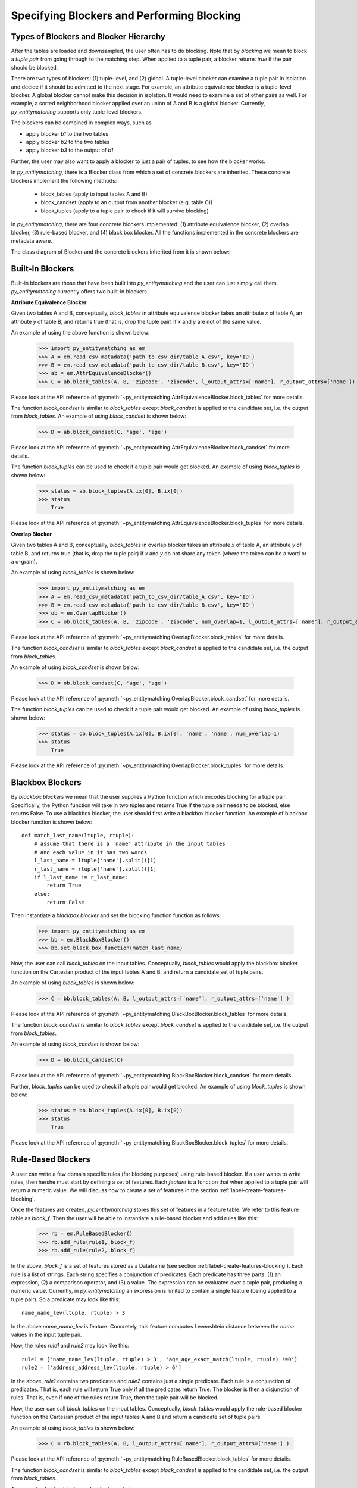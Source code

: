 ===========================================
Specifying Blockers and Performing Blocking
===========================================

Types of Blockers and Blocker Hierarchy
---------------------------------------
After the tables are loaded and downsampled, the user often has to do blocking.
Note that by *blocking* we mean to block a *tuple pair* from going through to the
matching step. When applied to a tuple pair, a blocker returns *true* if the pair
should be blocked.

There are two types of blockers: (1) tuple-level, and (2) global. A tuple-level blocker
can examine a tuple pair in isolation and decide if it should be admitted to the next
stage. For example, an attribute equivalence blocker is a tuple-level blocker. A global
blocker cannot make this decision in isolation. It would need to examine a set of other
pairs as well. For example, a sorted neighborhood blocker applied over an union of A and B
is a global blocker. Currently, *py_entitymatching* supports only tuple-level blockers.

The blockers can be combined in complex ways, such as

* apply blocker *b1* to the two tables
* apply blocker *b2* to the two tables
* apply blocker *b3* to the output of *b1*

Further, the user may also want to apply a blocker to just a pair of tuples, to see how
the blocker works.

In *py_entitymatching*, there is a Blocker class from which a set of concrete blockers
are inherited. These concrete blockers implement the following methods:

  + block_tables (apply to input tables A and B)
  + block_candset (apply to an output from another blocker (e.g. table C))
  + block_tuples (apply to a tuple pair to check if it will survive blocking)

In *py_entitymatching*, there are four concrete blockers implemented: (1) attribute
equivalence blocker, (2) overlap blocker, (3) rule-based blocker, and (4) black box
blocker. All the functions implemented in the concrete blockers are metadata aware.

The class diagram of Blocker and the concrete blockers inherited from it is shown below:

.. image:: blocker_hierarchy.png
    :scale: 130
    :alt: 'Blocker Hierarchy'

Built-In Blockers
-----------------
Built-in blockers are those that have been built into *py_entitymatching* and the user
can just simply call them. *py_entitymatching* currently offers two built-in blockers.

**Attribute Equivalence Blocker**

Given two tables A and B, conceptually, `block_tables` in attribute equivalence blocker
takes an attribute `x` of table A, an attribute `y` of table B, and returns true (that
is, drop the tuple pair) if `x` and `y` are not of the same value.

An example of using the above function is shown below:

    >>> import py_entitymatching as em
    >>> A = em.read_csv_metadata('path_to_csv_dir/table_A.csv', key='ID')
    >>> B = em.read_csv_metadata('path_to_csv_dir/table_B.csv', key='ID')
    >>> ab = em.AttrEquivalenceBlocker()
    >>> C = ab.block_tables(A, B, 'zipcode', 'zipcode', l_output_attrs=['name'], r_output_attrs=['name'])

Please look at the API reference of :py:meth:`~py_entitymatching.AttrEquivalenceBlocker.block_tables`
for more details.

The function `block_candset` is similar to `block_tables` except `block_candset` is
applied to the candidate set, i.e. the output from `block_tables`. An example of using
`block_candset` is shown below:

    >>> D = ab.block_candset(C, 'age', 'age')

Please look at the API reference of :py:meth:`~py_entitymatching.AttrEquivalenceBlocker.block_candset`
for more details.

The function `block_tuples` can be used to check if a tuple pair would get blocked. An
example of using `block_tuples` is shown below:

    >>> status = ab.block_tuples(A.ix[0], B.ix[0])
    >>> status
        True

Please look at the API reference of :py:meth:`~py_entitymatching.AttrEquivalenceBlocker.block_tuples`
for more details.

**Overlap Blocker**

Given two tables A and B, conceptually, `block_tables` in overlap blocker takes an
attribute `x` of table A, an attribute `y` of table B, and returns true (that is, drop
the tuple pair) if `x` and `y` do not share any token (where the token can be a word or
a q-gram).


An example of using `block_tables` is shown below:

    >>> import py_entitymatching as em
    >>> A = em.read_csv_metadata('path_to_csv_dir/table_A.csv', key='ID')
    >>> B = em.read_csv_metadata('path_to_csv_dir/table_B.csv', key='ID')
    >>> ob = em.OverlapBlocker()
    >>> C = ob.block_tables(A, B, 'zipcode', 'zipcode', num_overlap=1, l_output_attrs=['name'], r_output_attrs=['name'] )

Please look at the API reference of :py:meth:`~py_entitymatching.OverlapBlocker.block_tables`
for more details.

The function `block_candset` is similar to `block_tables` except `block_candset` is
applied to the candidate set, i.e. the output from `block_tables`.

An example of using `block_candset` is shown below:

    >>> D = ob.block_candset(C, 'age', 'age')

Please look at the API reference of :py:meth:`~py_entitymatching.OverlapBlocker.block_candset`
for more details.


The function `block_tuples` can be used to check if a tuple pair would get blocked. An
example of using `block_tuples` is shown below:

    >>> status = ob.block_tuples(A.ix[0], B.ix[0], 'name', 'name', num_overlap=1)
    >>> status
        True

Please look at the API reference of :py:meth:`~py_entitymatching.OverlapBlocker.block_tuples`
for more details.

Blackbox Blockers
-----------------
By `blackbox blockers` we mean that the user supplies a Python function which
encodes blocking for a tuple pair. Specifically, the Python function will take
in two tuples and returns True if the tuple pair needs to be blocked, else
returns False. To use a blackbox blocker, the user should first write a
blackbox blocker function.
An example of blackbox blocker function is shown below:
::

    def match_last_name(ltuple, rtuple):
        # assume that there is a 'name' attribute in the input tables
        # and each value in it has two words
        l_last_name = ltuple['name'].split()[1]
        r_last_name = rtuple['name'].split()[1]
        if l_last_name != r_last_name:
            return True
        else:
            return False

Then instantiate a `blackbox blocker` and set the blocking function function as follows:

    >>> import py_entitymatching as em
    >>> bb = em.BlackBoxBlocker()
    >>> bb.set_black_box_function(match_last_name)

Now, the user can call `block_tables` on the input tables. Conceptually, `block_tables` would
apply the blackbox blocker function on the Cartesian product of the input tables A and B, and
return a candidate set of tuple pairs.

An example of using `block_tables` is shown below:

    >>> C = bb.block_tables(A, B, l_output_attrs=['name'], r_output_attrs=['name'] )

Please look at the API reference of :py:meth:`~py_entitymatching.BlackBoxBlocker.block_tables`
for more details.

The function `block_candset` is similar to `block_tables` except `block_candset` is
applied to the candidate set, i.e. the output from `block_tables`.

An example of using `block_candset` is shown below:

    >>> D = bb.block_candset(C)

Please look at the API reference of :py:meth:`~py_entitymatching.BlackBoxBlocker.block_candset`
for more details.

Further, `block_tuples` can be used to check if a tuple pair would get blocked. An
example of using `block_tuples` is shown below:

    >>> status = bb.block_tuples(A.ix[0], B.ix[0])
    >>> status
        True

Please look at the API reference of :py:meth:`~py_entitymatching.BlackBoxBlocker.block_tuples`
for more details.

Rule-Based Blockers
-------------------
A user can write a few domain specific rules (for blocking purposes) using rule-based blocker.
If a user wants to write rules, then he/she must start by defining a set of features.
Each `feature` is a function that when applied to a tuple pair will return a
numeric value. We will discuss how to create a set of features in the section
:ref:`label-create-features-blocking`.

Once the features are created, *py_entitymatching* stores this set of features in a
feature table. We refer to this feature table as `block_f`. Then the user will be able
to instantiate a rule-based blocker and add rules like this:

    >>> rb = em.RuleBasedBlocker()
    >>> rb.add_rule(rule1, block_f)
    >>> rb.add_rule(rule2, block_f)

In the above, `block_f` is a set of features stored as a Dataframe (see section
:ref:`label-create-features-blocking`).
Each rule is a list of strings. Each string specifies a conjunction of predicates. Each
predicate has three parts: (1) an expression, (2) a comparison operator, and (3) a
value. The expression can be evaluated over a tuple pair, producing a numeric value.
Currently, in *py_entitymatching* an expression is limited to contain a single feature
(being applied to a tuple pair). So a predicate may look like this:
::

    name_name_lev(ltuple, rtuple) > 3

In the above `name_name_lev` is feature. Concretely, this feature computes
Levenshtein distance between the `name` values in the input tuple pair.

Now, the rules `rule1` and `rule2` may look like this:
::

    rule1 = ['name_name_lev(ltuple, rtuple) > 3', 'age_age_exact_match(ltuple, rtuple) !=0']
    rule2 = ['address_address_lev(ltuple, rtuple) > 6']

In the above, `rule1` contains two predicates and `rule2` contains just a single
predicate. Each rule is a conjunction of predicates. That is, each rule will return True
only if all the predicates return True. The blocker is then a disjunction of rules.
That is, even if one of the rules return True, then the tuple pair will be blocked.


Now, the user can call `block_tables` on the input tables. Conceptually, `block_tables` would
apply the rule-based blocker function on the Cartesian product of the input tables A and B and
return a candidate set of tuple pairs.

An example of using `block_tables` is shown below:

    >>> C = rb.block_tables(A, B, l_output_attrs=['name'], r_output_attrs=['name'] )

Please look at the API reference of :py:meth:`~py_entitymatching.RuleBasedBlocker.block_tables`
for more details.

The function `block_candset` is similar to `block_tables` except `block_candset` is
applied to the candidate set, i.e. the output from `block_tables`.

An example of using `block_candset` is shown below:

    >>> D = rb.block_candset(C)

Please look at the API reference of :py:meth:`~py_entitymatching.RuleBasedBlocker.block_candset`
for more details.

The function `block_tuples` can be used to check if a tuple pair would get blocked. An
example of using `block_tuples` is shown below:

    >>> status = rb.block_tuples(A.ix[0], B.ix[0])
    >>> status
        True

Please look at the API reference of :py:meth:`~py_entitymatching.RuleBasedBlocker.block_tuples`
for more details.

Combining Multiple Blockers
---------------------------
If the user uses multiple blockers, then he/she often has to combine them to get a
consolidated candidate set. There are many different ways to combine the candidate sets
such as doing union, majority vote, weighted vote, etc. Currently, *py_entitymatching*
supports union-based combining.
In *py_entitymatching*, `combine_blocker_outputs_via_union` can be used to do union-based
combining.


An example of using `combine_blocker_outputs_via_union` is shown below:

    >>> import py_entitymatching as em
    >>> ab = em.AttrEquivalenceBlocker()
    >>> C = ab.block_tables(A, B, 'zipcode', 'zipcode')
    >>> ob = em.OverlapBlocker()
    >>> D = ob.block_candset(C, 'address', 'address', num_overlap=1)
    >>> block_f = em.get_features_for_blocking(A, B)
    >>> rb = em.RuleBasedBlocker()
    >>> rule = ['name_name_lev(ltuple, rtuple) > 6']
    >>> rb.add_rule(rule, block_f)
    >>> E = rb.block_tables(A, B)
    >>> F = em.combine_blocker_outputs_via_union([C, E])

Conceptually, the command takes in a list of blocker outputs (i.e. pandas Dataframes) and
produces a consolidated table. The output table contains the union of tuple pair ids and
other attributes from the input list.

Please look at the API reference of :py:meth:`~py_entitymatching.combine_blocker_outputs_via_union`
for more details.





